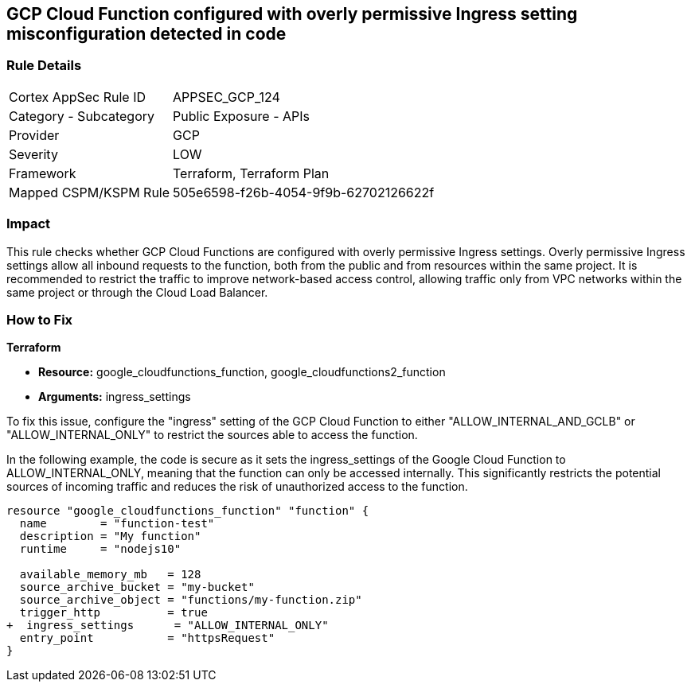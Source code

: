 
== GCP Cloud Function configured with overly permissive Ingress setting misconfiguration detected in code

=== Rule Details

[cols="1,2"]
|===
|Cortex AppSec Rule ID |APPSEC_GCP_124
|Category - Subcategory |Public Exposure - APIs
|Provider |GCP
|Severity |LOW
|Framework |Terraform, Terraform Plan
|Mapped CSPM/KSPM Rule |505e6598-f26b-4054-9f9b-62702126622f
|===


=== Impact
This rule checks whether GCP Cloud Functions are configured with overly permissive Ingress settings. Overly permissive Ingress settings allow all inbound requests to the function, both from the public and from resources within the same project. It is recommended to restrict the traffic to improve network-based access control, allowing traffic only from VPC networks within the same project or through the Cloud Load Balancer.

=== How to Fix

*Terraform*

* *Resource:* google_cloudfunctions_function, google_cloudfunctions2_function
* *Arguments:* ingress_settings

To fix this issue, configure the "ingress" setting of the GCP Cloud Function to either "ALLOW_INTERNAL_AND_GCLB" or "ALLOW_INTERNAL_ONLY" to restrict the sources able to access the function.

In the following example, the code is secure as it sets the ingress_settings of the Google Cloud Function to ALLOW_INTERNAL_ONLY, meaning that the function can only be accessed internally. This significantly restricts the potential sources of incoming traffic and reduces the risk of unauthorized access to the function.

[source,go]
----
resource "google_cloudfunctions_function" "function" {
  name        = "function-test"
  description = "My function"
  runtime     = "nodejs10"

  available_memory_mb   = 128
  source_archive_bucket = "my-bucket"
  source_archive_object = "functions/my-function.zip"
  trigger_http          = true
+  ingress_settings      = "ALLOW_INTERNAL_ONLY"
  entry_point           = "httpsRequest"
}
----


